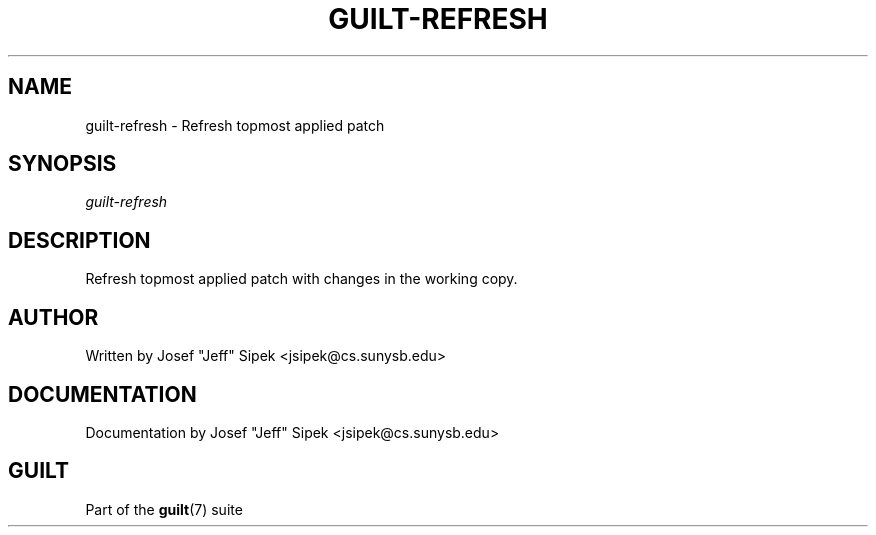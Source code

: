 .\"     Title: guilt\-refresh
.\"    Author: 
.\" Generator: DocBook XSL Stylesheets v1.71.0 <http://docbook.sf.net/>
.\"      Date: 03/08/2007
.\"    Manual: 
.\"    Source: 
.\"
.TH "GUILT\-REFRESH" "1" "03/08/2007" "" ""
.\" disable hyphenation
.nh
.\" disable justification (adjust text to left margin only)
.ad l
.SH "NAME"
guilt\-refresh \- Refresh topmost applied patch
.SH "SYNOPSIS"
\fIguilt\-refresh\fR
.SH "DESCRIPTION"
Refresh topmost applied patch with changes in the working copy.
.SH "AUTHOR"
Written by Josef "Jeff" Sipek <jsipek@cs.sunysb.edu>
.SH "DOCUMENTATION"
Documentation by Josef "Jeff" Sipek <jsipek@cs.sunysb.edu>
.SH "GUILT"
Part of the \fBguilt\fR(7) suite

